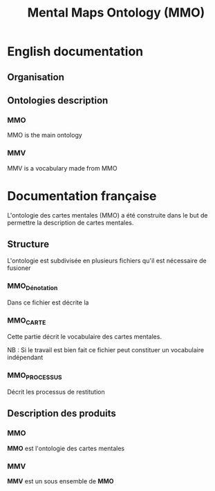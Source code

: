 #+TITLE: Mental Maps Ontology (MMO)
#+OPTIONS: toc:nil  

* English documentation

** Organisation

** Ontologies description

*** MMO
    :PROPERTIES:
    :ID:       961a97f5-5ceb-4678-b708-6e99121d9f24
    :END:

MMO is the main ontology
    
*** MMV
    :PROPERTIES:
    :ID:       2f6b14ba-d95a-4a69-8e67-4225142e0f44
    :END:

MMV is a vocabulary made from MMO
    
* Documentation française

L'ontologie des cartes mentales (MMO) a été construite dans le but de permettre la description de cartes mentales.

** Structure

 L'ontologie est subdivisée en plusieurs fichiers qu'il est nécessaire de fusioner


*** MMO_Dénotation

 Dans ce fichier est décrite la

*** MMO_CARTE

 Cette partie décrit le vocabulaire des cartes mentales.

 NB : Si le travail est bien fait ce fichier peut constituer un vocabulaire indépendant

*** MMO_PROCESSUS

 Décrit les processus de restitution

** Description des produits

*** MMO
    :PROPERTIES:
    :ID:       3877ff17-23f1-488e-9b10-57dea2b70af9
    :END:

 *MMO* est l'ontologie des cartes mentales

*** MMV
    :PROPERTIES:
    :ID:       2812eeff-8868-4ed2-afc9-0b79d8bf78ef
    :END:

 *MMV* est un sous ensemble de *MMO*
